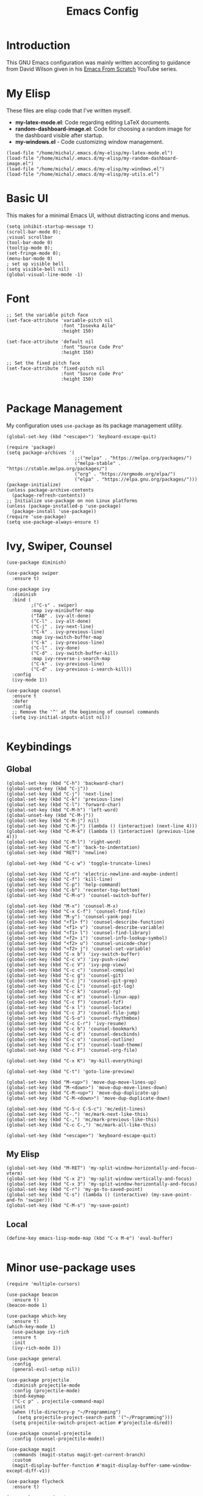 #+TITLE: Emacs Config
#+PROPERTY: header-args :tangle "~/.emacs.d/init.el"
* Introduction

This GNU Emacs configuration was mainly written according to guidance from David Wilson given in
his [[https://www.youtube.com/watch?v=74zOY-vgkyw&list=PLEoMzSkcN8oPH1au7H6B7bBJ4ZO7BXjSZ&index=1][Emacs From Scratch]] YouTube series.
* My Elisp
These files are elisp code that I've written myself.
- *my-latex-mode.el*: Code regarding editing LaTeX documents.
- *random-dashboard-image.el*: Code for choosing a random image for the dashboard visible after startup.
- *my-windows.el* - Code customizing window management.
#+BEGIN_SRC elisp
  (load-file "/home/michal/.emacs.d/my-elisp/my-latex-mode.el")
  (load-file "/home/michal/.emacs.d/my-elisp/my-random-dashboard-image.el")
  (load-file "/home/michal/.emacs.d/my-elisp/my-windows.el")
  (load-file "/home/michal/.emacs.d/my-elisp/my-utils.el")
#+END_SRC

* Basic UI
This makes for a minimal Emacs UI, without distracting icons and menus.
#+BEGIN_SRC elisp
  (setq inhibit-startup-message t)
  (scroll-bar-mode 0);
  ;visual scrollbar
  (tool-bar-mode 0)
  (tooltip-mode 0);
  (set-fringe-mode 0);
  (menu-bar-mode 0)
  ; set up visible bell
  (setq visible-bell nil)
  (global-visual-line-mode -1)
#+END_SRC

* Font
#+BEGIN_SRC elisp
  ;; Set the variable pitch face
  (set-face-attribute 'variable-pitch nil
                      :font "Iosevka Aile"
                      :height 150)

  (set-face-attribute 'default nil
                      :font "Source Code Pro"
                      :height 150)

  ;; Set the fixed pitch face
  (set-face-attribute 'fixed-pitch nil
                      :font "Source Code Pro"
                      :height 150)

#+END_SRC

* Package Management
My configuration uses src_elisp{use-package} as its package management utility.
#+BEGIN_SRC elisp
  (global-set-key (kbd "<escape>") 'keyboard-escape-quit)

  (require 'package)
  (setq package-archives '(
                           ;;("melpa" . "https://melpa.org/packages/")
                           ("melpa-stable" . "https://stable.melpa.org/packages/")
                           ("org" . "https://orgmode.org/elpa/")
                           ("elpa" . "https://elpa.gnu.org/packages/")))
  (package-initialize)
  (unless package-archive-contents
    (package-refresh-contents))
  ;; Initialize use-package on non Linux platforms
  (unless (package-installed-p 'use-package)
    (package-install 'use-package))
  (require 'use-package)
  (setq use-package-always-ensure t)
#+END_SRC

* Ivy, Swiper, Counsel
#+BEGIN_SRC elisp
    (use-package diminish)

    (use-package swiper
      :ensure t)

    (use-package ivy
      :diminish
      :bind (
             ;("C-s" . swiper)
             :map ivy-minibuffer-map
             ("TAB" . ivy-alt-done)
             ("C-l" . ivy-alt-done)
             ("C-j" . ivy-next-line)
             ("C-k" . ivy-previous-line)
             :map ivy-switch-buffer-map
             ("C-k" . ivy-previous-line)
             ("C-l" . ivy-done)
             ("C-d" . ivy-switch-buffer-kill)
             :map ivy-reverse-i-search-map
             ("C-k" . ivy-previous-line)
             ("C-d" . ivy-previous-i-search-kill))
      :config
      (ivy-mode 1))

    (use-package counsel
      :ensure t
      :defer
      :config
      ;; Remove the '^' at the beginning of counsel commands
      (setq ivy-initial-inputs-alist nil))

  #+END_SRC

* Keybindings
** Global
#+BEGIN_SRC elisp
  (global-set-key (kbd "C-h") 'backward-char)
  (global-unset-key (kbd "C-j"))
  (global-set-key (kbd "C-j") 'next-line)
  (global-set-key (kbd "C-k") 'previous-line)
  (global-set-key (kbd "C-l") 'forward-char)
  (global-set-key (kbd "C-M-h") 'left-word)
  (global-unset-key (kbd "C-M-j"))
  (global-set-key (kbd "C-M-j") nil)
  (global-set-key (kbd "C-M-j") (lambda () (interactive) (next-line 4)))
  (global-set-key (kbd "C-M-k") (lambda () (interactive) (previous-line 4)))
  (global-set-key (kbd "C-M-l") 'right-word)
  (global-set-key (kbd "C-m") 'back-to-indentation)
  (global-set-key (kbd "RET") 'newline)

  (global-set-key (kbd "C-c w") 'toggle-truncate-lines)

  (global-set-key (kbd "C-n") 'electric-newline-and-maybe-indent)
  (global-set-key (kbd "C-f") 'kill-line)
  (global-set-key (kbd "C-p") 'help-command)
  (global-set-key (kbd "C-b") 'recenter-top-bottom)
  (global-set-key (kbd "C-M-o") 'counsel-switch-buffer)

  (global-set-key (kbd "M-x") 'counsel-M-x)
  (global-set-key (kbd "C-x C-f") 'counsel-find-file)
  (global-set-key (kbd "M-y") 'counsel-yank-pop)
  (global-set-key (kbd "<f1> f") 'counsel-describe-function)
  (global-set-key (kbd "<f1> v") 'counsel-describe-variable)
  (global-set-key (kbd "<f1> l") 'counsel-find-library)
  (global-set-key (kbd "<f2> i") 'counsel-info-lookup-symbol)
  (global-set-key (kbd "<f2> u") 'counsel-unicode-char)
  (global-set-key (kbd "<f2> j") 'counsel-set-variable)
  (global-set-key (kbd "C-x b") 'ivy-switch-buffer)
  (global-set-key (kbd "C-c v") 'ivy-push-view)
  (global-set-key (kbd "C-c V") 'ivy-pop-view)
  (global-set-key (kbd "C-c c") 'counsel-compile)
  (global-set-key (kbd "C-c g") 'counsel-git)
  (global-set-key (kbd "C-c j") 'counsel-git-grep)
  (global-set-key (kbd "C-c L") 'counsel-git-log)
  (global-set-key (kbd "C-c k") 'counsel-rg)
  (global-set-key (kbd "C-c m") 'counsel-linux-app)
  (global-set-key (kbd "C-c f") 'counsel-fzf)
  (global-set-key (kbd "C-x l") 'counsel-locate)
  (global-set-key (kbd "C-c J") 'counsel-file-jump)
  (global-set-key (kbd "C-S-o") 'counsel-rhythmbox)
  (global-set-key (kbd "C-c C-r") 'ivy-resume)
  (global-set-key (kbd "C-c b") 'counsel-bookmark)
  (global-set-key (kbd "C-c d") 'counsel-descbinds)
  (global-set-key (kbd "C-c o") 'counsel-outline)
  (global-set-key (kbd "C-c t") 'counsel-load-theme)
  (global-set-key (kbd "C-c F") 'counsel-org-file)

  (global-set-key (kbd "C-x K") 'my-kill-everything)

  (global-set-key (kbd "C-t") 'goto-line-preview)

  (global-set-key (kbd "M-<up>") 'move-dup-move-lines-up)
  (global-set-key (kbd "M-<down>") 'move-dup-move-lines-down)
  (global-set-key (kbd "C-M-<up>") 'move-dup-duplicate-up)
  (global-set-key (kbd "C-M-<down>") 'move-dup-duplicate-down)

  (global-set-key (kbd "C-S-c C-S-c") 'mc/edit-lines)
  (global-set-key (kbd "C-.") 'mc/mark-next-like-this)
  (global-set-key (kbd "C-,") 'mc/mark-previous-like-this)
  (global-set-key (kbd "C-c C-,") 'mc/mark-all-like-this)

  (global-set-key (kbd "<escape>") 'keyboard-escape-quit)
#+END_SRC

** My Elisp
#+BEGIN_SRC elisp
  (global-set-key (kbd "M-RET") 'my-split-window-horizontally-and-focus-vterm)
  (global-set-key (kbd "C-x 2") 'my-split-window-vertically-and-focus)
  (global-set-key (kbd "C-x 3") 'my-split-window-horizontally-and-focus)
  (global-set-key (kbd "C-r") 'my-go-to-saved-point)
  (global-set-key (kbd "C-s") (lambda () (interactive) (my-save-point-and-fn 'swiper)))
  (global-set-key (kbd "C-M-s") 'my-save-point)
#+END_SRC

** Local
#+BEGIN_SRC elisp
  (define-key emacs-lisp-mode-map (kbd "C-x M-e") 'eval-buffer)
  
#+END_SRC
* Minor use-package uses
#+BEGIN_SRC elisp
  (require 'multiple-cursors)

  (use-package beacon
    :ensure t)
  (beacon-mode 1)

  (use-package which-key
    :ensure t)
  (which-key-mode 1)
    (use-package ivy-rich
    :ensure t
    :init
    (ivy-rich-mode 1))

  (use-package general
    :config
    (general-evil-setup nil))

  (use-package projectile
    :diminish projectile-mode
    :config (projectile-mode)
    :bind-keymap
    ("C-c p" . projectile-command-map)
    :init
    (when (file-directory-p "~/Programming")
      (setq projectile-project-search-path '("~/Programming")))
    (setq projectile-switch-project-action #'projectile-dired))

  (use-package counsel-projectile
    :config (counsel-projectile-mode))

  (use-package magit
    :commands (magit-status magit-get-current-branch)
    :custom
    (magit-display-buffer-function #'magit-display-buffer-same-window-except-diff-v1))

  (use-package flycheck
    :ensure t)

  (use-package yasnippet
    :ensure t
    :defer
    :config
    (yas-global-mode)
    (use-package yasnippet-snippets
      :ensure t)
    (yas-reload-all))
  (yafolding-mode 1)

  (use-package tree-sitter
    :ensure t)

  (use-package tree-sitter-langs
    :defer
    :ensure t)
  (global-tree-sitter-mode)

  (use-package rainbow-delimiters
    :ensure t)

  (use-package tex
    :ensure auctex
    :defer)

  (use-package pdf-tools
    :defer
    :ensure t)

  (use-package dired-single
    :ensure t)

  (use-package move-dup
    :ensure t)

  (use-package goto-line-preview
    :ensure t)
#+END_SRC

* Vterm
#+BEGIN_SRC elisp
  (use-package vterm
    :ensure t
    :commands vterm
    :config
    (setq term-prompt-regexp "^[^#$%>\n]*[#$%>] *")
    (setq vterm-max-scrollback 10000))

    ;; Fix broken prompt and completion prompts while running fish shell
  (with-eval-after-load 'vterm(add-hook 'term-exec-hook
            (function
             (lambda ()
               (set-buffer-process-coding-system 'utf-8-unix 'utf-8-unix)))))
#+END_SRC

* Helpful
#+BEGIN_SRC elisp
  (use-package helpful
    :custom
    (counsel-describe-function-function #'helpful-callable)
    (counsel-describe-variable-function #'helpful-variable)
    :bind
    ([remap describe-function] . counsel-describe-function)
    ([remap describe-command] . helpful-command)
    ([remap describe-variable] . counsel-describe-varialbe)
    ([remap describe-key] . helpful-key))

  #+END_SRC

* Doom Modeline
#+BEGIN_SRC elisp
  (use-package doom-modeline
    :ensure t
    :init (doom-modeline-mode 1)
    :custom ((doom-modeline-height 30)))
  (setq doom-modeline-indent-info nil)
  (setq doom-modeline-mu4e t)
  (setq doom-modeline--battery-status t)
  (setq doom-modeline-time-icon t)
#+END_SRC

* Dired
#+BEGIN_SRC elisp
  (use-package dired
    :ensure nil
    :custom ((dired-listing-switches "-agho --group-directories-first")))

  (use-package all-the-icons-dired
    :ensure t
    :hook (dired-mode
           . all-the-icons-dired-mode))

  (setf dired-kill-when-opening-new-dired-buffer t)
#+END_SRC

* Customized Variables
#+BEGIN_SRC elisp
  (custom-set-variables
   ;; custom-set-variables was added by Custom.
   ;; If you edit it by hand, you could mess it up, so be careful.
   ;; Your init file should contain only one such instance.
   ;; If there is more than one, they won't work right.
   '(custom-safe-themes
     '("7a424478cb77a96af2c0f50cfb4e2a88647b3ccca225f8c650ed45b7f50d9525" "991ca4dbb23cab4f45c1463c187ac80de9e6a718edc8640003892a2523cb6259" "da75eceab6bea9298e04ce5b4b07349f8c02da305734f7c0c8c6af7b5eaa9738" "b99e334a4019a2caa71e1d6445fc346c6f074a05fcbb989800ecbe54474ae1b0" "636b135e4b7c86ac41375da39ade929e2bd6439de8901f53f88fde7dd5ac3561" "1a1ac598737d0fcdc4dfab3af3d6f46ab2d5048b8e72bc22f50271fd6d393a00" "251ed7ecd97af314cd77b07359a09da12dcd97be35e3ab761d4a92d8d8cf9a71" "4ff1c4d05adad3de88da16bd2e857f8374f26f9063b2d77d38d14686e3868d8d" default))
   '(package-selected-packages
     '(elfeed multiple-cursors fontaine clang-format mu4e utop merlin tuareg xkcd lsp-java dired-single yafolding org-bullets auctex math-preview pdf-tools latex-math-preview typescript-mode flycheck-rust rainbow-delimiters tree-sitter-langs tree-sitter gruvbox-theme all-the-icons-dired atom-one-dark-theme suscolors-theme subatomic-theme weyland-yutani-theme nano-theme yasnippet-snippets yasnippet vterm dirvish lsp-treemacs lsp-ui helpful company ivy-rich company-box lsp-mode flycheck rustic magit counsel-projectile projectile general dashboard which-key all-the-icons beacon good-scroll doom-themes use-package doom-modeline diminish counsel)))
  (custom-set-faces
   ;; custom-set-faces was added by Custom.
   ;; If you edit it by hand, you could mess it up, so be careful.
   ;; Your init file should contain only one such instance.
   ;; If there is more than one, they won't work right.
   )
#+END_SRC

* Doom Themes
#+BEGIN_SRC elisp
  (use-package doom-themes
    :ensure t
    :config
    ;; Global settings (defaults)
    (setq doom-themes-enable-bold t    ; if nil, bold is universally disabled
          doom-themes-enable-italic t) ; if nil, italics is universally disabled
    (load-theme 'doom-monokai-machine t))

    ;; Enable flashing mode-line on errors
    ;;(doom-themes-visual-bell-config)
    ;; Enable custom neotree theme (all-the-icons must be installed!)
    ;;(doom-themes-neotree-config)
    ;; or for treemacs users
    ;;(setq doom-themes-treemacs-theme "doom-atom")) ; use "doom-colors" for less minimal icon theme
    ;;(doom-themes-treemacs-config)
    ;; Corrects (and improves) org-mode's native fontification.
    ;;(doom-themes-org-config))
#+END_SRC

* Vanilla Emacs Customizations
#+BEGIN_SRC elisp
  ;; Refresh a file edited outside of emacs
  (global-auto-revert-mode 1)

  ;; Auto close (), "", {}
  (electric-pair-mode 1)
  (setq electric-pair-pairs
        '(
          (?\" . ?\")
          (?\{ . ?\})))

  (column-number-mode)
  (global-display-line-numbers-mode)

  ;; Disable line numbers in some scenarios
  (dolist (mode '(org-mode-hook
                term-mode-hook
                eshell-mode-hook
                treemacs-mode-hook
                shell-mode-hook
                vterm-mode-hook
                rustic-cargo-run-mode-hook
                rustic-cargo-test-mode-hook
                mu4e-headers-mode-hook
                mu4e-view-mode-hook
                mu4e-main-mode-hook
                mu4e-org-mode-hook
                mu4e-compose-mode-hook
                eww-mode-hook
                ))
    (add-hook mode (lambda () (display-line-numbers-mode 0))))

  (setq-default truncate-lines t)
  (delete-selection-mode 1)
  (setq subword-mode 1)

  (setq backup-directory-alist '(("." . "~/.emacs.d/backup"))
    backup-by-copying t    ; Don't delink hardlinks
    version-control t      ; Use version numbers on backups
    delete-old-versions t  ; Automatically delete excess backups
    kept-new-versions 20   ; how many of the newest versions to keep
    kept-old-versions 5    ; and how many of the old
    )

  (setq-default indent-tabs-mode nil)
  (setq ivy-extra-directories nil)
#+END_SRC

* Dashboard
#+BEGIN_SRC elisp
    (use-package dashboard
      :ensure t
      :init
      (progn
        (setq dashboard-center-content t)
        (setq dashboard-banner-logo-title "There is no system but GNU, and Linux is one of its kernels.")
        (setq dashboard-set-file-icons t)
        (setq dashboard-set-heading-icons t)
        (setq dashboard-set-footer nil)
        (setq dashboard-startup-banner (my-random-dashboard-image-path)))
      :config
      (dashboard-setup-startup-hook)
    (setq initial-buffer-choice (lambda () (get-buffer-create "*dashboard*")))
    (setq dashboard-items '(
                            ;;(recents  . 4)
                            ;;(projects . 3)
                            ;;(agenda . 5)
                            (bookmarks . 3)
                            )))
#+END_SRC

* LSP, Company
#+BEGIN_SRC elisp
  (use-package lsp-mode
    :ensure t
    :commands (lsp lsp-deferred)
    :init
    (setq lsp-keymap-prefix "C-c l")
    :config
    (lsp-enable-which-key-integration t))


  ;; Increase the amount of data which Emacs reads from the process.
  ;; Default value is causing a slowdown, it's too low to handle server responses.
  (setq read-process-output-max (*(* 1024 1024) 3)) ;; 3mb

  (setq lsp-headerline-breadcrumb-segments '(path-up-to-project file symbols))
  (setq lsp-headerline-breadcrumb-enable nil)

  (add-hook 'lsp-mode-hook #'yas-minor-mode-on)
  (add-hook 'lsp-mode-hook #'tree-sitter-hl-mode)
  (with-eval-after-load 'lsp-mode
      (define-key lsp-mode-map (kbd "C-c l = =") 'my-match-lsp-formatting))

  ;; Better completions
  (use-package company
    :ensure t
    :after lsp-mode
    :hook (lsp-mode . company-mode)
    :bind (:map company-active-map
                ("<tab>" . company-complete-selection))
          (:map lsp-mode-map
                ("<tab>" . company-indent-or-complete-common))
    :custom
    (company-minimum-prefix-length 1)
    (company-idle-delay 0.0))
  (setq company-tooltip-maximum-width 60)
  (setq company-tooltip-margin 3)

  ;; Better looking completions
  (use-package company-box
    :ensure t
    :hook (company-mode . company-box-mode))
  (setq company-box-doc-enable nil)

  (use-package lsp-ui
    :hook (lsp-mode . lsp-ui-mode)
    :config
    (setq lsp-ui-doc-enable t)
    (setq lsp-ui-doc-position 'bottom))

  (use-package lsp-treemacs
    :after lsp)
  (treemacs-project-follow-mode t)

  (with-eval-after-load 'lsp-mode
    (yas-global-mode))
#+END_SRC

* Programming Languages Setup
** Rust
#+BEGIN_SRC elisp
  (use-package rustic
    :ensure t
    :hook (rustic-mode . lsp-deferred)
    :hook (rustic-mode . tree-sitter-hl-mode)
    :config
    (require 'lsp-rust)
    (setq lsp-rust-analyzer-completion-add-call-parenthesis t))
#+END_SRC

** JavaScript/TypeScript
#+BEGIN_SRC elisp
  (use-package typescript-mode
    :mode "\\.ts\\'"
    :mode "\\.js\\'"
    :hook (typescript-mode . tree-sitter-hl-mode)
    :config
    (setq typescript-indent-level 2)
    (setq js-indent-level 2)
    (add-hook 'js-mode-hook 'lsp))

#+END_SRC

** C/C++
#+BEGIN_SRC elisp
  (add-hook 'c-mode-hook 'lsp)
  (add-hook 'c-mode-hook 'tree-sitter-hl-mode)
  (setq-default c-basic-offset 4)
  (add-hook 'c++-mode-hook 'rebind)
  (add-hook 'c++-mode-hook 'tree-sitter-hl-mode)
  (add-hook 'c++-mode-hook 'lsp)
  (setq-default c++-basic-offset 4)

  (use-package clang-format
    :ensure t)
  (setq-default clang-format-fallback-style "WebKit")
#+END_SRC

** Java
#+BEGIN_SRC elisp
  (use-package lsp-java
    :hook java-mode-hook)
  (add-hook 'java-mode-hook 'tree-sitter-hl-mode)
  (add-hook 'java-mode-hook 'lsp)
#+END_SRC

** LaTeX
#+BEGIN_SRC elisp
  (add-hook 'LaTeX-mode-hook
            (local-set-key (kbd "C-c C-. M-c") 'my-latex-compile)
            (local-set-key (kbd "C-c C-. M-v") 'my-latex-compile-and-view)
            (lambda () (local-unset-key (kbd "C-j"))))
  (setq TeX-auto-save t)
  (setq TeX-parse-self t) 
  (add-hook 'tex-mode-hook 'lsp)
#+END_SRC

** OCaml
#+BEGIN_SRC elisp
  ;; ## added by OPAM user-setup for emacs / base ## 56ab50dc8996d2bb95e7856a6eddb17b ## you can edit, but keep this line
  ;;(require 'opam-user-setup "~/.emacs.d/opam-user-setup.el")
  ;; ## end of OPAM user-setup addition for emacs / base ## keep this line

#+END_SRC
** Emacs Lisp
#+BEGIN_SRC elisp
  (add-hook 'emacs-lisp-mode-hook 'company-mode)
#+END_SRC
* Org
#+BEGIN_SRC elisp
    (defun my-org-mode-setup ()
      (setq org-startup-indented t)
      (org-indent-mode)
      (variable-pitch-mode 1) ;;enable a non-monospace font
      (auto-fill-mode 0)
      (visual-line-mode 1))

    (use-package org
      :ensure t
      :hook (org-mode . my-org-mode-setup)
      :config
      (setq org-ellipsis " ⏷"
            org-hide-emphasis-markers nil))

    (use-package org-bullets
      :ensure t
      :after org
      :hook (org-mode . org-bullets-mode)
      :custom
      (org-bullets-bullet-list '("◉" "○" "●" "○" "●" "○" "●")))

    (require 'org-indent)

    (set-face-attribute 'org-document-title nil :font "Iosevka Aile" :weight 'bold :height 1.3)
    (with-eval-after-load 'org-faces
      (dolist (face '((org-level-1 . 1.25)
                      (org-level-2 . 1.15)
                      (org-level-3 . 1.05)
                      (org-level-4 . 1.0)
                      (org-level-5 . 1.0)
                      (org-level-6 . 1.0)
                      (org-level-7 . 1.1)
                      (org-level-8 . 1.1)))
        (set-face-attribute (car face) nil
                            :font "Iosevka Aile"
                            :height (cdr face))
  ;; Ensure that anything that should be fixed-pitch in Org files appears that way
  (set-face-attribute 'org-block nil :foreground nil :inherit 'fixed-pitch)
  (set-face-attribute 'org-table nil  :inherit 'fixed-pitch)
  (set-face-attribute 'org-formula nil  :inherit 'fixed-pitch)
  (set-face-attribute 'org-code nil   :inherit '(shadow fixed-pitch))
  (set-face-attribute 'org-indent nil :inherit '(org-hide fixed-pitch))
  (set-face-attribute 'org-verbatim nil :inherit '(shadow fixed-pitch))
  (set-face-attribute 'org-special-keyword nil :inherit '(font-lock-comment-face fixed-pitch))
  (set-face-attribute 'org-meta-line nil :inherit '(font-lock-comment-face fixed-pitch))
  (set-face-attribute 'org-checkbox nil :inherit 'fixed-pitch)
      ))

    (defun my-org-mode-visual-fill ()
      (setq visual-fill-column-width 100
            visual-fill-column-center-text t)
      (visual-fill-column-mode 1))

    (use-package visual-fill-column
      :ensure t
      :hook (org-mode . my-org-mode-visual-fill))

    (use-package org-download
      :ensure t
      :hook org-mode-hook)

    (add-hook 'org-mode-hook
              (lambda () (local-set-key (kbd "C-j") nil)))



    (with-eval-after-load 'org-mode-map (define-key org-mode-map (kbd "C-j") nil))
#+END_SRC
* org-roam
#+BEGIN_SRC elisp

  (use-package org-roam
    :ensure t
    :custom
    (org-roam-directory "~/Documents/RoamNotes")
    :bind (("C-c n l" . org-roam-buffer-toggle)
           ("C-c n f" . org-roam-node-find)
           ("C-c n i" . org-roam-node-insert))
    :config
    (org-roam-setup))

#+END_SRC

* mu4e
#+BEGIN_SRC elisp
    (add-to-list 'load-path "/usr/share/emacs/site-lisp/mu4e")

    (require 'mu4e)

    (setq mail-user-agent 'mu4e-user-agent)

    (setq mu4e-sent-folder   "/sent")
    (setq mu4e-drafts-folder "/drafts")
    (setq mu4e-trash-folder  "/trash")

    (setq   mu4e-maildir-shortcuts
        '((:maildir "/archive" :key ?a)
          (:maildir "/inbox"   :key ?i)
          (:maildir "/work"    :key ?w)
          (:maildir "/sent"    :key ?s)))

    (setq mu4e-get-mail-command "offlineimap")
    (setq mu4e-compose-reply-to-address "michal.milek@student.put.poznan.pl"
          user-mail-address "michal.milek@student.put.poznan.pl"
          user-full-name  "Michał Miłek")
    (setq mu4e-compose-signature
          "Michał Miłek\nhttp://www.put.poznan.pl\n")
    (setq mu4e-compose-signature-auto-include nil)


    ;; smtp mail setting; these are the same that `gnus' uses.
    (setq
       message-send-mail-function   'smtpmail-send-it
       smtpmail-default-smtp-server "poczta.student.put.poznan.pl"
       smtpmail-smtp-server         "poczta.student.put.poznan.pl"
       smtpmail-local-domain        "student.put.poznan.pl"
       smtpmail-smtp-service        587
       )

    (setq mu4e-use-fancy-chars nil)
    (setq mu4e-view-show-images t)
    (setq mu4e-update-interval 600)

    (use-package mu4e-alert
      :ensure t)
#+END_SRC

* Elfeed
#+BEGIN_SRC elisp

  (use-package elfeed
    :ensure t
    :defer)
  (setq elfeed-feeds
        '(
          "https://blog.rust-lang.org/feed.xml"
          ;;"http://www.reddit.com/r/emacs/.rss"
          "http://blogs.law.harvard.edu/tech/rss"
          "https://sachachua.com/blog/category/emacs-news/feed/"
          ))
#+END_SRC

* Other
#+BEGIN_SRC elisp
  (shell-command "/usr/bin/xmodmap /home/michal/.Xmodmap")
#+END_SRC

* Keyfreq
#+BEGIN_SRC elisp
  (use-package keyfreq
    :ensure t)
  (keyfreq-mode 1)
  (keyfreq-autosave-mode 1)
  (setq keyfreq-excluded-commands
      '(self-insert-command
        lsp-ui-doc--handle-mouse-movement
        mwheel-scroll
        ;;forward-char
        ;;backward-char
        ;;previous-line
        ;;next-line
        ))
#+END_SRC
